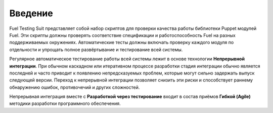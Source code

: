 ========
Введение
========

Fuel Testing Suit представляет собой набор скриптов для проверки качества работы библиотеки Puppet модулей Fuel.
Эти скрипты должны проверять соответствие спецификации и работоспособность Fuel на разных поддерживаемых окружениях.
Автоматические тесты должны включать проверку каждого модуля по отдельности и упрощать полное развёртывание и
тестирование всей системы.

Регулярное автоматическое тестирование работы всей системы лежит в основе технологии **Непрерывной интеграции**.
При обычном каскадном или итеративном процессе разработки стадия интеграции обычно является последней и
часто приводит к появлению непредсказуемых проблем, которые могут сильно задержать выпуск следующей версии.
Переход к непрерывной интеграции позволяет снизить эти риски и способствует раннему обнаружению ошибок,
противочечий и других сложностей.

Непрерывная интеграция вместе с **Разработкой через тестирование** входит в состав приёмов **Гибкой (Agile)**
методики разработки программного обеспечения.